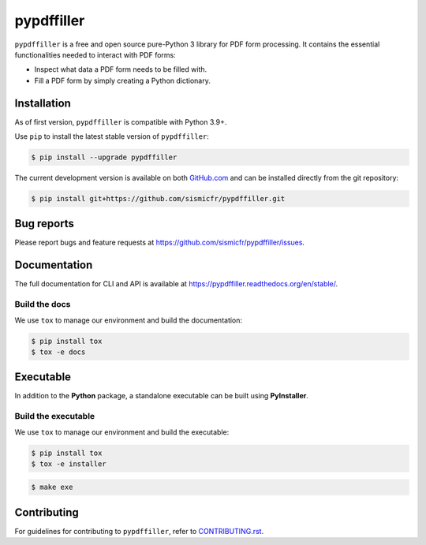 pypdffiller
===========

|Test| |PyPI| |Python| |Code Style| |Pre-Commit| |License|

``pypdffiller`` is a free and open source pure-Python 3 library for PDF form processing. It contains the essential
functionalities needed to interact with PDF forms:

- Inspect what data a PDF form needs to be filled with.
- Fill a PDF form by simply creating a Python dictionary.

Installation
------------

As of first version, ``pypdffiller`` is compatible with Python 3.9+.

Use ``pip`` to install the latest stable version of ``pypdffiller``:

.. code-block:: console

   $ pip install --upgrade pypdffiller

The current development version is available on both `GitHub.com
<https://github.com/sismicfr/pypdffiller>`__ and can be
installed directly from the git repository:

.. code-block:: console

   $ pip install git+https://github.com/sismicfr/pypdffiller.git


Bug reports
-----------

Please report bugs and feature requests at
https://github.com/sismicfr/pypdffiller/issues.


Documentation
-------------

The full documentation for CLI and API is available at https://pypdffiller.readthedocs.org/en/stable/.

Build the docs
~~~~~~~~~~~~~~

We use ``tox`` to manage our environment and build the documentation:

.. code-block:: console

   $ pip install tox
   $ tox -e docs

Executable
----------

In addition to the **Python** package, a standalone executable can be built using **PyInstaller**.

Build the executable
~~~~~~~~~~~~~~~~~~~~

We use ``tox`` to manage our environment and build the executable:

.. code-block:: console

   $ pip install tox
   $ tox -e installer

.. code-block:: console

   $ make exe

Contributing
------------

For guidelines for contributing to ``pypdffiller``, refer to `CONTRIBUTING.rst <https://github.com/sismicfr/pypdffiller/blob/main/CONTRIBUTING.rst>`_.


.. |Test| image:: https://github.com/sismicfr/pypdffiller/workflows/Test/badge.svg
   :target: https://github.com/sismicfr/pypdffiller/actions
   :alt: Test

.. |PyPI| image:: https://img.shields.io/pypi/v/pypdffiller?label=PyPI&logo=pypi
   :target: https://badge.fury.io/py/pypdffiller
   :alt: PyPI

.. |Read the Docs| image:: https://img.shields.io/readthedocs/pypdffiller?label=Documentation&logo=Read%20the%20Docs
   :target: https://sismicfr.github.io/pypdffiller
   :alt: Docs

.. |Python| image:: https://img.shields.io/pypi/pyversions/pypdffiller.svg?label=Python&logo=Python
   :target: https://pypi.python.org/pypi/pypdffiller
   :alt: Python

.. |Code Style| image:: https://img.shields.io/badge/code%20style-black-000000.svg?label=Code%20Style
   :target: https://github.com/python/black
   :alt: Code Style

.. |Pre-Commit| image:: https://img.shields.io/badge/pre--commit-enabled-brightgreen?logo=pre-commit&label=Pre-Commit
   :target: https://github.com/pre-commit/pre-commit
   :alt: Pre-Commit

.. |License| image:: https://img.shields.io/github/license/sismicfr/pypdffiller?label=License
   :target: https://github.com/sismicfr/pypdffiller/blob/main/COPYING
   :alt: License
